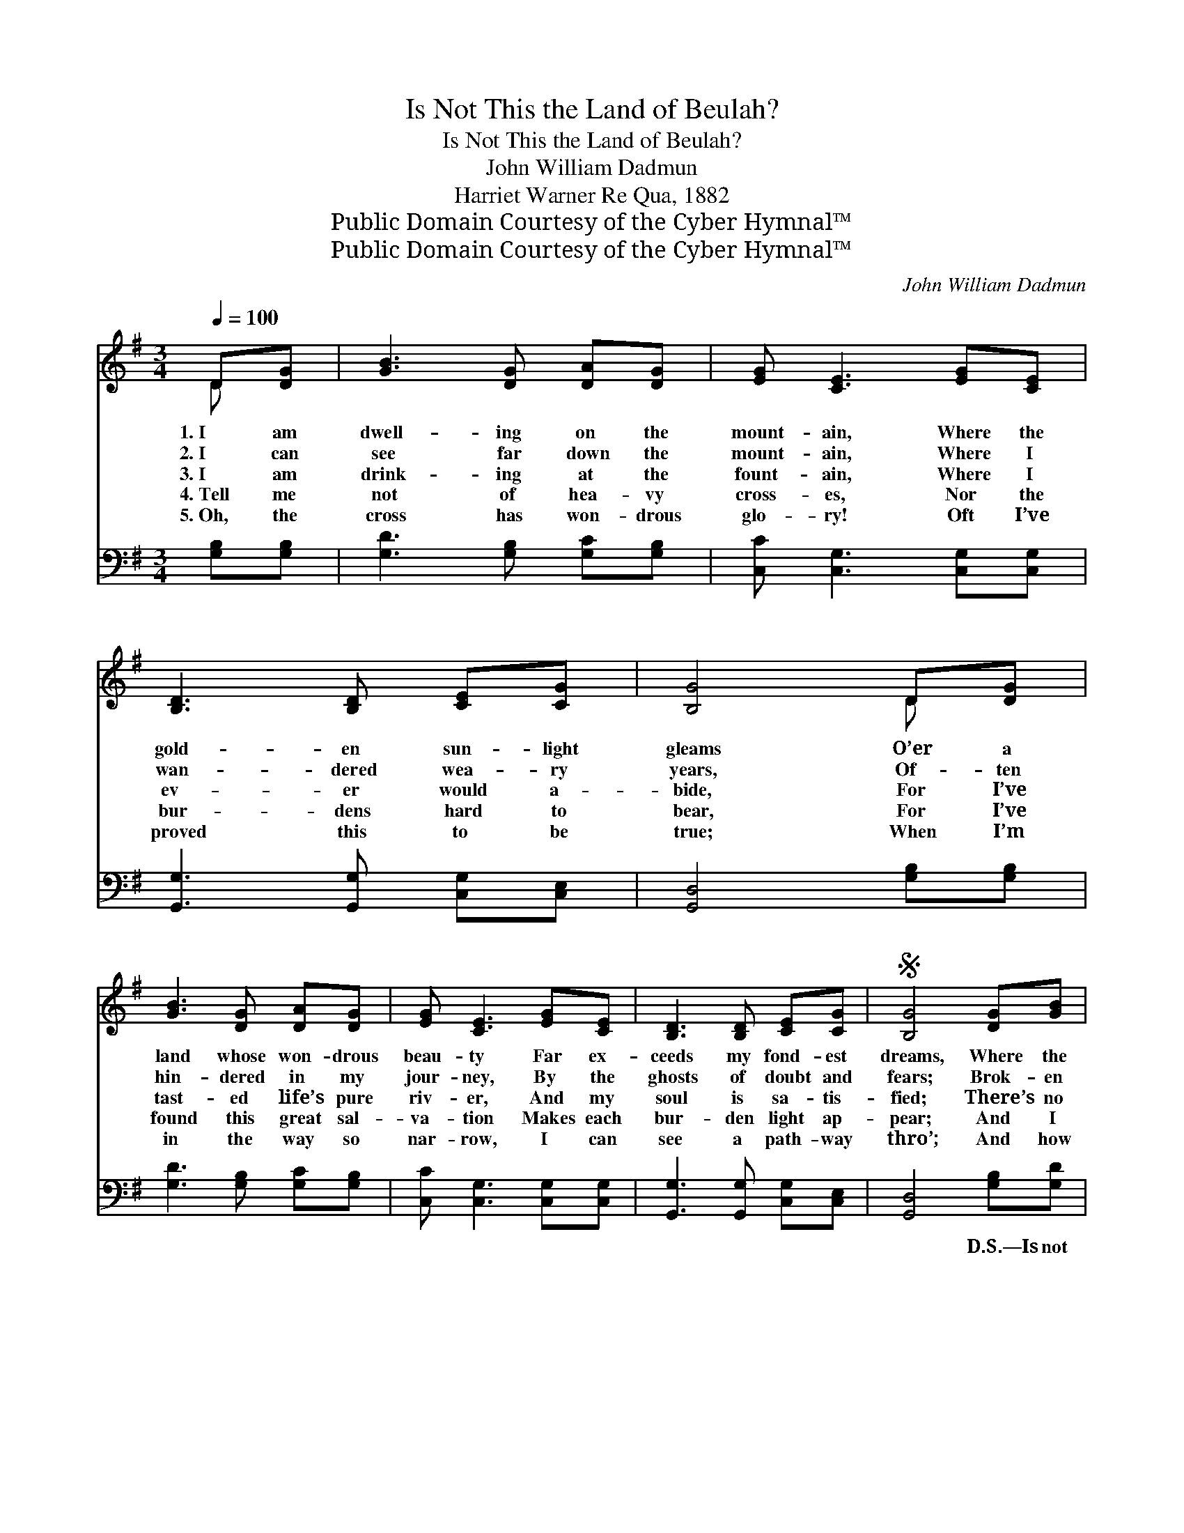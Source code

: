 X:1
T:Is Not This the Land of Beulah?
T:Is Not This the Land of Beulah?
T:John William Dadmun
T:Harriet Warner Re Qua, 1882
T:Public Domain Courtesy of the Cyber Hymnal™
T:Public Domain Courtesy of the Cyber Hymnal™
C:John William Dadmun
Z:Public Domain
Z:Courtesy of the Cyber Hymnal™
%%score ( 1 2 ) ( 3 4 )
L:1/8
Q:1/4=100
M:3/4
K:G
V:1 treble 
V:2 treble 
V:3 bass 
V:4 bass 
V:1
 D[DG] | [GB]3 [DG] [DA][DG] | [EG] [CE]3 [EG][CE] | [B,D]3 [B,D] [CE][CG] | [B,G]4 D[DG] | %5
w: 1.~I am|dwell- ing on the|mount- ain, Where the|gold- en sun- light|gleams O’er a|
w: 2.~I can|see far down the|mount- ain, Where I|wan- dered wea- ry|years, Of- ten|
w: 3.~I am|drink- ing at the|fount- ain, Where I|ev- er would a-|bide, For I’ve|
w: 4.~Tell me|not of hea- vy|cross- es, Nor the|bur- dens hard to|bear, For I’ve|
w: 5.~Oh, the|cross has won- drous|glo- ry! Oft I’ve|proved this to be|true; When I’m|
 [GB]3 [DG] [DA][DG] | [EG] [CE]3 [EG][CE] | [B,D]3 [B,D] [CE][CG] |S [B,G]4 [DG][GB] | %9
w: land whose won- drous|beau- ty Far ex-|ceeds my fond- est|dreams, Where the|
w: hin- dered in my|jour- ney, By the|ghosts of doubt and|fears; Brok- en|
w: tast- ed life’s pure|riv- er, And my|soul is sa- tis-|fied; There’s no|
w: found this great sal-|va- tion Makes each|bur- den light ap-|pear; And I|
w: in the way so|nar- row, I can|see a path- way|thro’; And how|
 [Gd]3 [Gd] [Ge][Gd] | [Gd] [GB]3 [DG][GB] | [Gd]3 [Gd] [Ge][Gd] | (d2 B2) D[DG] | %13
w: air is pure, e-|the- real, La- den|with the breath of|flowers, * They are|
w: vows and dis- ap-|point- ments, Thick- ly|sprin- kled all the|way, * But the|
w: thirst- ing for life’s|plea- sures, Nor a-|dorn- ing rich and|gay, * For I’ve|
w: love to fol- low|Je- sus, Glad- ly|count- ing all but|dross, * World- ly|
w: sweet- ly Je- sus|whis- pers: “Take the|cross, thou need’st not|fear, * For I’ve|
 [GB]3 [DG] [DA][DG] | [EG] [CE]3 [EG][CE] | [B,D]3 [B,D] [CE][CG] | [B,G]4!D.S.! |] %17
w: bloom- ing by the|fount- ain, ’Neath the|am- a- ran- thine|bow’rs.|
w: Spir- it led, un-|err- ing, To the|land I hold to-|day.|
w: found a rich- er|trea- sure, One that|fad- eth not a-|way.|
w: hon- ors all for-|sak- ing, For the|glo- ry of the|cross.|
w: tried the way be-|fore thee, And the|glo- ry lin- gers|near.”|
V:2
 D x | x6 | x6 | x6 | x4 D x | x6 | x6 | x6 | x6 | x6 | x6 | x6 | G4 D x | x6 | x6 | x6 | x4 |] %17
V:3
 [G,B,][G,B,] | [G,D]3 [G,B,] [G,C][G,B,] | [C,C] [C,G,]3 [C,G,][C,G,] | %3
w: ~ ~|~ ~ ~ ~|~ ~ ~ ~|
 [G,,G,]3 [G,,G,] [C,G,][C,E,] | [G,,D,]4 [G,B,][G,B,] | [G,D]3 [G,B,] [G,C][G,B,] | %6
w: ~ ~ ~ ~|~ ~ ~|~ ~ ~ ~|
 [C,C] [C,G,]3 [C,G,][C,G,] | [G,,G,]3 [G,,G,] [C,G,][C,E,] | [G,,D,]4 [G,B,][G,D] | %9
w: ~ ~ ~ ~|~ ~ ~ ~|~ D.S.—Is not|
 [G,B,]3 [G,B,] [G,C][G,B,] | [G,B,] [G,D]3 [G,B,][G,D] | [G,B,]3 [G,B,] [G,C][G,B,] | %12
w: this the Land of|Beu- lah? Bless- èd,|bless- èd land of|
 (B,2 D2) [G,B,][G,B,] | [G,D]3 [G,B,] [G,C][G,B,] | [C,C] [C,G,]3 [C,G,][C,G,] | %15
w: light; * Where the|flow- ers bloom for-|ev- er, And the|
 [G,,G,]3 [G,,G,] [C,G,][C,E,] | [G,,D,]4 |] %17
w: sun is al- ways|bright.|
V:4
 x2 | x6 | x6 | x6 | x6 | x6 | x6 | x6 | x6 | x6 | x6 | x6 | G,4 x2 | x6 | x6 | x6 | x4 |] %17

